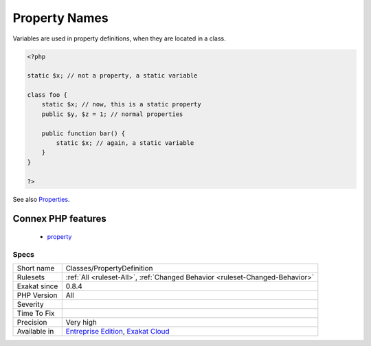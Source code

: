 .. _classes-propertydefinition:

.. _property-names:

Property Names
++++++++++++++

.. meta::
	:description:
		Property Names: Variables are used in property definitions, when they are located in a class.
	:twitter:card: summary_large_image
	:twitter:site: @exakat
	:twitter:title: Property Names
	:twitter:description: Property Names: Variables are used in property definitions, when they are located in a class
	:twitter:creator: @exakat
	:twitter:image:src: https://www.exakat.io/wp-content/uploads/2020/06/logo-exakat.png
	:og:image: https://www.exakat.io/wp-content/uploads/2020/06/logo-exakat.png
	:og:title: Property Names
	:og:type: article
	:og:description: Variables are used in property definitions, when they are located in a class
	:og:url: https://php-tips.readthedocs.io/en/latest/tips/Classes/PropertyDefinition.html
	:og:locale: en
Variables are used in property definitions, when they are located in a class.

.. code-block:: php
   
   <?php
   
   static $x; // not a property, a static variable
   
   class foo {
       static $x; // now, this is a static property
       public $y, $z = 1; // normal properties
       
       public function bar() {
           static $x; // again, a static variable
       }
   }
   
   ?>

See also `Properties <https://www.php.net/manual/en/language.oop5.properties.php>`_.

Connex PHP features
-------------------

  + `property <https://php-dictionary.readthedocs.io/en/latest/dictionary/property.ini.html>`_


Specs
_____

+--------------+-------------------------------------------------------------------------------------------------------------------------+
| Short name   | Classes/PropertyDefinition                                                                                              |
+--------------+-------------------------------------------------------------------------------------------------------------------------+
| Rulesets     | :ref:`All <ruleset-All>`, :ref:`Changed Behavior <ruleset-Changed-Behavior>`                                            |
+--------------+-------------------------------------------------------------------------------------------------------------------------+
| Exakat since | 0.8.4                                                                                                                   |
+--------------+-------------------------------------------------------------------------------------------------------------------------+
| PHP Version  | All                                                                                                                     |
+--------------+-------------------------------------------------------------------------------------------------------------------------+
| Severity     |                                                                                                                         |
+--------------+-------------------------------------------------------------------------------------------------------------------------+
| Time To Fix  |                                                                                                                         |
+--------------+-------------------------------------------------------------------------------------------------------------------------+
| Precision    | Very high                                                                                                               |
+--------------+-------------------------------------------------------------------------------------------------------------------------+
| Available in | `Entreprise Edition <https://www.exakat.io/entreprise-edition>`_, `Exakat Cloud <https://www.exakat.io/exakat-cloud/>`_ |
+--------------+-------------------------------------------------------------------------------------------------------------------------+


